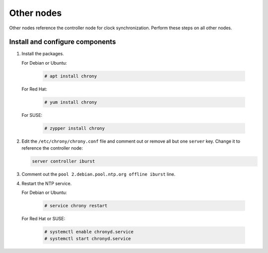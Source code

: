 .. _environment-ntp-other:

=============
 Other nodes
=============

Other nodes reference the controller node for clock synchronization.
Perform these steps on all other nodes.

Install and configure components
================================

1. Install the packages.

   For Debian or Ubuntu:

      .. code-block:: console

         # apt install chrony

   For Red Hat:

      .. code-block:: console

         # yum install chrony

      .. end

   For SUSE:

      .. code-block:: console

         # zypper install chrony

      .. end

2. Edit the ``/etc/chrony/chrony.conf`` file and comment out or remove all
   but one ``server`` key. Change it to reference the controller node:

   .. path /etc/chrony/chrony.conf
   .. code-block:: shell

      server controller iburst

   .. end

3. Comment out the ``pool 2.debian.pool.ntp.org offline iburst`` line.

4. Restart the NTP service.

   For Debian or Ubuntu:

      .. code-block:: console

         # service chrony restart

      .. end

   For Red Hat or SUSE:

      .. code-block:: console

         # systemctl enable chronyd.service
         # systemctl start chronyd.service

      .. end
